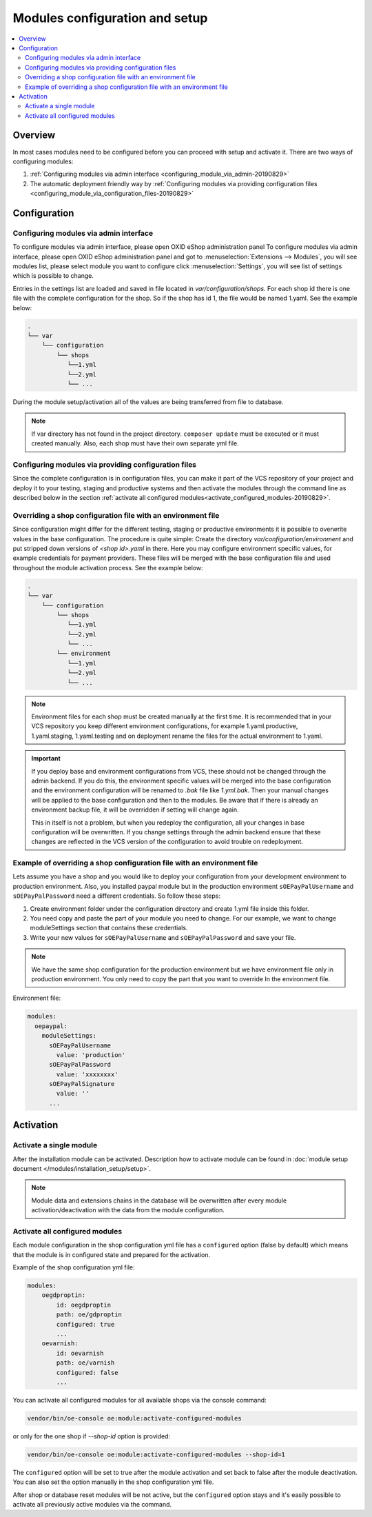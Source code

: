 Modules configuration and setup
===============================

.. contents ::
    :local:
    :depth: 2

Overview
--------

In most cases modules need to be configured before you can proceed with setup and activate it. There
are two ways of configuring modules:

1. :ref:`Configuring modules via admin interface <configuring_module_via_admin-20190829>`

2. The automatic deployment friendly way
   by :ref:`Configuring modules via providing configuration files <configuring_module_via_configuration_files-20190829>`

.. uml::

    @startuml
        start
        partition "Configuration   " {
            if (How?) then (Configure module via\nweb interface)
              :Configures module via WEB interface;
            else (Script based\nconfiguration)
              :Change values in configuration files;
            endif
            :Configuration file is updated;
        }
        partition "Setup   " {
            if (Action) then (Activate)
                :Insert database entries;
            else (Deactivate)
                :Remove database entries;
            endif
        }
        stop
    @enduml

Configuration
-------------

.. _configuring_module_via_admin-20190829:

Configuring modules via admin interface
^^^^^^^^^^^^^^^^^^^^^^^^^^^^^^^^^^^^^^^

To configure modules via admin interface, please open OXID eShop administration panel
To configure modules via admin interface, please open OXID eShop administration panel
and got to :menuselection:`Extensions --> Modules`, you will see modules list, please select module you want to
configure click :menuselection:`Settings`, you will see list of settings which is possible to change.

Entries in the settings list are loaded and saved in file located in `var/configuration/shops`.
For each shop id there is one file with the complete configuration
for the shop. So if the shop has id 1, the file would be named 1.yaml. See the example below:

.. code::

  .
  └── var
      └── configuration
          └── shops
             └──1.yml
             └──2.yml
             └── ...

During the module setup/activation all of the values are being transferred from file to database.

.. note::

    If var directory has not found in the project directory.
    ``composer update`` must be executed or it must created manually.
    Also, each shop must have their own separate yml file.

.. _configuring_module_via_configuration_files-20190829:

Configuring modules via providing configuration files
^^^^^^^^^^^^^^^^^^^^^^^^^^^^^^^^^^^^^^^^^^^^^^^^^^^^^

Since the complete configuration is in configuration files, you can make it part of the
VCS repository of your project and deploy it to your testing, staging and productive
systems and then activate the modules through the command line as described below in the
section :ref:`activate all configured modules<activate_configured_modules-20190829>`.

Overriding a shop configuration file with an environment file
^^^^^^^^^^^^^^^^^^^^^^^^^^^^^^^^^^^^^^^^^^^^^^^^^^^^^^^^^^^^^

Since configuration might differ for the different testing, staging or productive environments
it is possible to overwrite values in the base configuration. The procedure is quite
simple: Create the directory `var/configuration/environment` and put stripped down versions
of `<shop id>.yaml` in there. Here you may configure environment specific values, for example
credentials for payment providers. These files will be merged with the base configuration
file and used throughout the module activation process. See the example below:

.. code::

  .
  └── var
      └── configuration
          └── shops
             └──1.yml
             └──2.yml
             └── ...
          └── environment
             └──1.yml
             └──2.yml
             └── ...

.. note::

   Environment files for each shop must be created manually at the first time.
   It is recommended that in your VCS repository you keep different environment configurations,
   for example 1.yaml.productive, 1.yaml.staging, 1.yaml.testing and on deployment rename
   the files for the actual environment to 1.yaml.

.. important::

   If you deploy base and environment configurations from VCS, these should not be changed
   through the admin backend. If you do this, the environment specific values will be
   merged into the base configuration and the environment configuration will be renamed to `.bak` file like `1.yml.bak`.
   Then your manual changes will be applied to the base configuration and then to the
   modules. Be aware that if there is already an environment backup file, it will be overridden if setting  will change again.

   This in itself is not a problem, but when you redeploy the configuration, all your
   changes in base configuration will be overwritten. If you change settings through the admin backend
   ensure that these changes are reflected in the VCS version of the configuration to avoid trouble on redeployment.


Example of overriding a shop configuration file with an environment file
^^^^^^^^^^^^^^^^^^^^^^^^^^^^^^^^^^^^^^^^^^^^^^^^^^^^^^^^^^^^^^^^^^^^^^^^

Lets assume you have a shop and you would like to deploy your configuration from your development
environment to production environment. Also, you installed paypal module but
in the production environment ``sOEPayPalUsername`` and ``sOEPayPalPassword`` need a different credentials.
So follow these steps:

1. Create environment folder under the configuration directory and create 1.yml file inside this folder.
2. You need copy and paste the part of your module you need to change. For our example, we want to change moduleSettings section that contains these credentials.
3. Write your new values  for ``sOEPayPalUsername`` and ``sOEPayPalPassword`` and save your file.

.. note::
    We have the same shop configuration for the production environment but
    we have environment file only in production environment. You only need to copy the part that you want to override
    In the environment file.

Environment file:

.. code:: yaml

    modules:
      oepaypal:
        moduleSettings:
          sOEPayPalUsername
            value: 'production'
          sOEPayPalPassword
            value: 'xxxxxxxx'
          sOEPayPalSignature
            value: ''
          ...

Activation
----------


Activate a single module
^^^^^^^^^^^^^^^^^^^^^^^^

After the installation module can be activated. Description how to activate module can be found in
:doc:`module setup document </modules/installation_setup/setup>`.

.. note::

  Module data and extensions chains in the database will be overwritten after every module activation/deactivation with the data from the module configuration.

.. _activate_configured_modules-20190829:

Activate all configured modules
^^^^^^^^^^^^^^^^^^^^^^^^^^^^^^^^

Each module configuration in the shop configuration yml file has a ``configured``
option (false by default) which means that the module is in configured state and prepared
for the activation.

Example of the shop configuration yml file:

.. code:: yaml

    modules:
        oegdproptin:
            id: oegdproptin
            path: oe/gdproptin
            configured: true
            ...
        oevarnish:
            id: oevarnish
            path: oe/varnish
            configured: false
            ...

You can activate all configured modules for all available shops via the console command:

.. code:: bash

    vendor/bin/oe-console oe:module:activate-configured-modules

or only for the one shop if `--shop-id` option is provided:

.. code:: bash

    vendor/bin/oe-console oe:module:activate-configured-modules --shop-id=1

The ``configured`` option will be set to true after the module activation and set back to false
after the module deactivation. You can also set the option manually in the shop configuration
yml file.

After shop or database reset modules will be not active, but the ``configured`` option
stays and it's easily possible to activate all previously active modules via the command.
